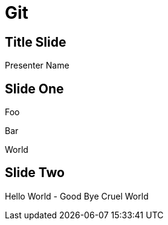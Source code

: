 = Git

:backend: deckjs

== Title Slide
Presenter Name

== Slide One

Foo

Bar

World

[canvas-image=./images/cosplay.jpg]
== Slide Two

[.canvas-caption, position=center-up]
Hello World - Good Bye Cruel World
